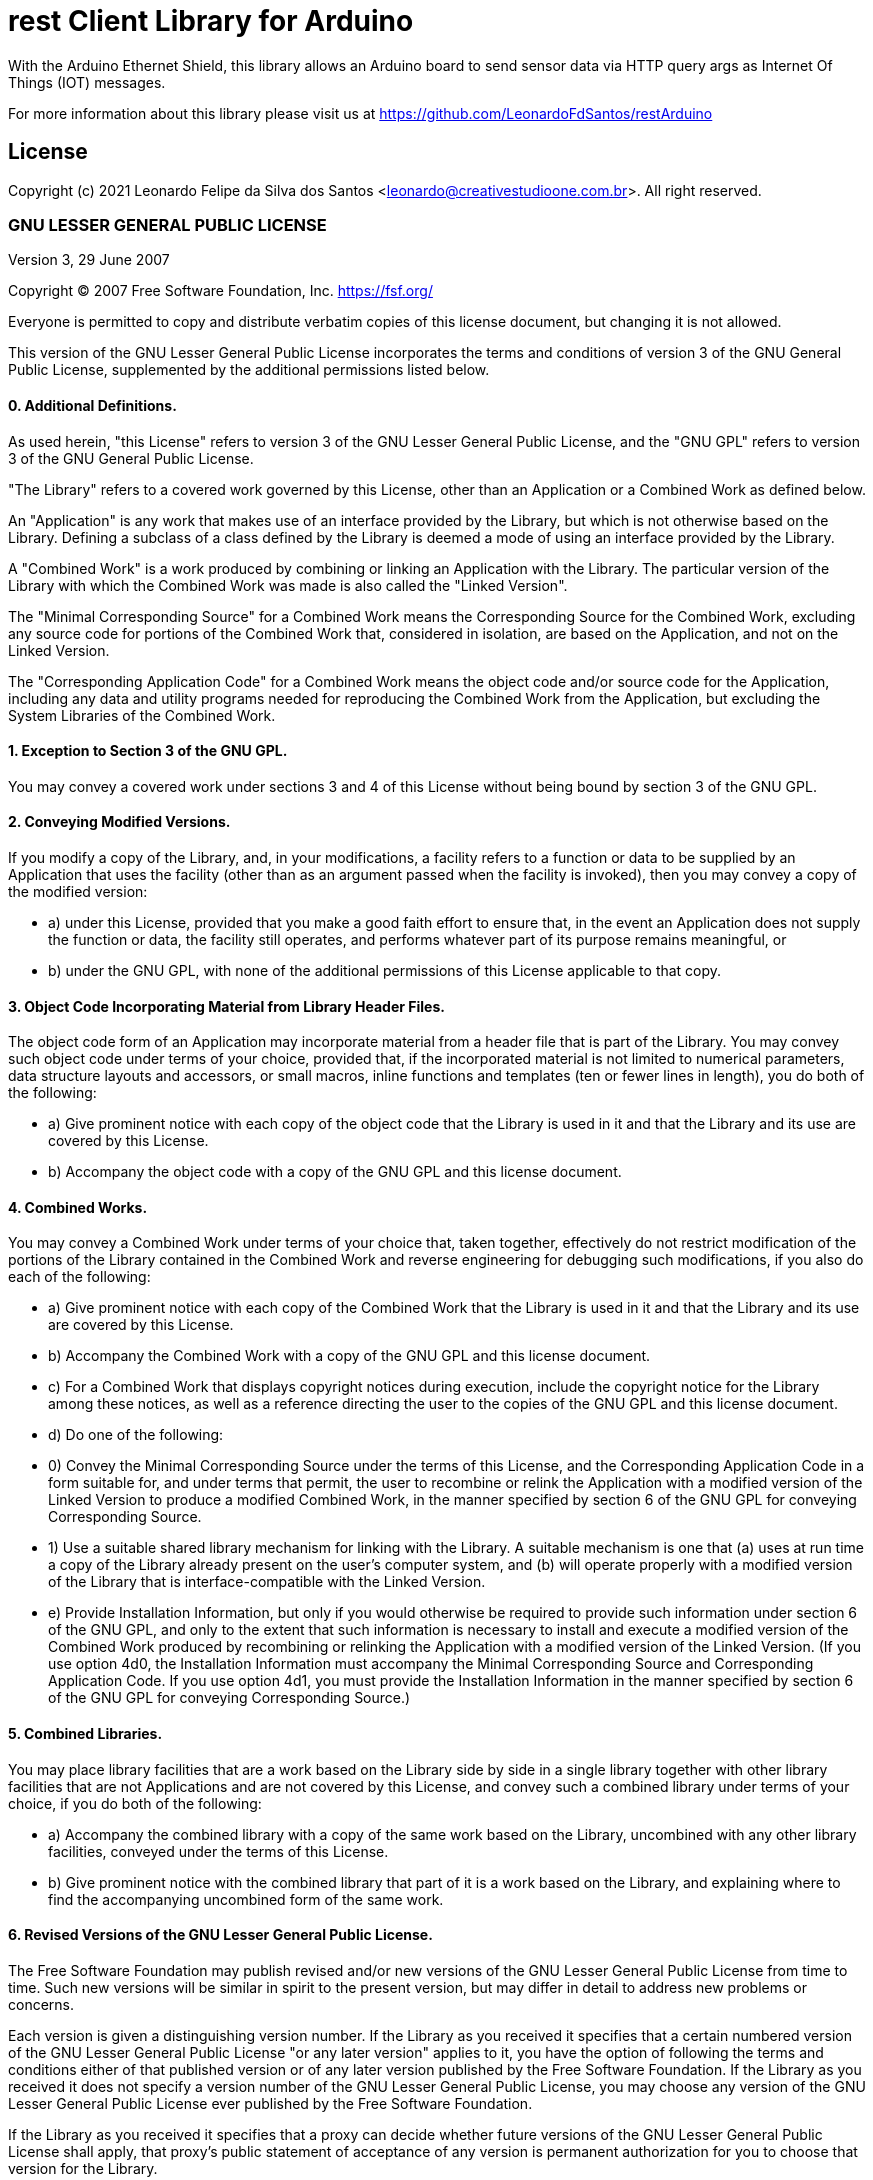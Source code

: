 = rest Client Library for Arduino =

With the Arduino Ethernet Shield, this library allows an Arduino board to send sensor data via HTTP query args as Internet Of Things (IOT) messages.

For more information about this library please visit us at
https://github.com/LeonardoFdSantos/restArduino

== License ==

Copyright (c) 2021 Leonardo Felipe da Silva dos Santos <leonardo@creativestudioone.com.br>.
All right reserved.

### GNU LESSER GENERAL PUBLIC LICENSE

Version 3, 29 June 2007

Copyright (C) 2007 Free Software Foundation, Inc.
<https://fsf.org/>

Everyone is permitted to copy and distribute verbatim copies of this
license document, but changing it is not allowed.

This version of the GNU Lesser General Public License incorporates the
terms and conditions of version 3 of the GNU General Public License,
supplemented by the additional permissions listed below.

#### 0. Additional Definitions.

As used herein, "this License" refers to version 3 of the GNU Lesser
General Public License, and the "GNU GPL" refers to version 3 of the
GNU General Public License.

"The Library" refers to a covered work governed by this License, other
than an Application or a Combined Work as defined below.

An "Application" is any work that makes use of an interface provided
by the Library, but which is not otherwise based on the Library.
Defining a subclass of a class defined by the Library is deemed a mode
of using an interface provided by the Library.

A "Combined Work" is a work produced by combining or linking an
Application with the Library. The particular version of the Library
with which the Combined Work was made is also called the "Linked
Version".

The "Minimal Corresponding Source" for a Combined Work means the
Corresponding Source for the Combined Work, excluding any source code
for portions of the Combined Work that, considered in isolation, are
based on the Application, and not on the Linked Version.

The "Corresponding Application Code" for a Combined Work means the
object code and/or source code for the Application, including any data
and utility programs needed for reproducing the Combined Work from the
Application, but excluding the System Libraries of the Combined Work.

#### 1. Exception to Section 3 of the GNU GPL.

You may convey a covered work under sections 3 and 4 of this License
without being bound by section 3 of the GNU GPL.

#### 2. Conveying Modified Versions.

If you modify a copy of the Library, and, in your modifications, a
facility refers to a function or data to be supplied by an Application
that uses the facility (other than as an argument passed when the
facility is invoked), then you may convey a copy of the modified
version:

-   a) under this License, provided that you make a good faith effort
    to ensure that, in the event an Application does not supply the
    function or data, the facility still operates, and performs
    whatever part of its purpose remains meaningful, or
-   b) under the GNU GPL, with none of the additional permissions of
    this License applicable to that copy.

#### 3. Object Code Incorporating Material from Library Header Files.

The object code form of an Application may incorporate material from a
header file that is part of the Library. You may convey such object
code under terms of your choice, provided that, if the incorporated
material is not limited to numerical parameters, data structure
layouts and accessors, or small macros, inline functions and templates
(ten or fewer lines in length), you do both of the following:

-   a) Give prominent notice with each copy of the object code that
    the Library is used in it and that the Library and its use are
    covered by this License.
-   b) Accompany the object code with a copy of the GNU GPL and this
    license document.

#### 4. Combined Works.

You may convey a Combined Work under terms of your choice that, taken
together, effectively do not restrict modification of the portions of
the Library contained in the Combined Work and reverse engineering for
debugging such modifications, if you also do each of the following:

-   a) Give prominent notice with each copy of the Combined Work that
    the Library is used in it and that the Library and its use are
    covered by this License.
-   b) Accompany the Combined Work with a copy of the GNU GPL and this
    license document.
-   c) For a Combined Work that displays copyright notices during
    execution, include the copyright notice for the Library among
    these notices, as well as a reference directing the user to the
    copies of the GNU GPL and this license document.
-   d) Do one of the following:
    -   0) Convey the Minimal Corresponding Source under the terms of
        this License, and the Corresponding Application Code in a form
        suitable for, and under terms that permit, the user to
        recombine or relink the Application with a modified version of
        the Linked Version to produce a modified Combined Work, in the
        manner specified by section 6 of the GNU GPL for conveying
        Corresponding Source.
    -   1) Use a suitable shared library mechanism for linking with
        the Library. A suitable mechanism is one that (a) uses at run
        time a copy of the Library already present on the user's
        computer system, and (b) will operate properly with a modified
        version of the Library that is interface-compatible with the
        Linked Version.
-   e) Provide Installation Information, but only if you would
    otherwise be required to provide such information under section 6
    of the GNU GPL, and only to the extent that such information is
    necessary to install and execute a modified version of the
    Combined Work produced by recombining or relinking the Application
    with a modified version of the Linked Version. (If you use option
    4d0, the Installation Information must accompany the Minimal
    Corresponding Source and Corresponding Application Code. If you
    use option 4d1, you must provide the Installation Information in
    the manner specified by section 6 of the GNU GPL for conveying
    Corresponding Source.)

#### 5. Combined Libraries.

You may place library facilities that are a work based on the Library
side by side in a single library together with other library
facilities that are not Applications and are not covered by this
License, and convey such a combined library under terms of your
choice, if you do both of the following:

-   a) Accompany the combined library with a copy of the same work
    based on the Library, uncombined with any other library
    facilities, conveyed under the terms of this License.
-   b) Give prominent notice with the combined library that part of it
    is a work based on the Library, and explaining where to find the
    accompanying uncombined form of the same work.

#### 6. Revised Versions of the GNU Lesser General Public License.

The Free Software Foundation may publish revised and/or new versions
of the GNU Lesser General Public License from time to time. Such new
versions will be similar in spirit to the present version, but may
differ in detail to address new problems or concerns.

Each version is given a distinguishing version number. If the Library
as you received it specifies that a certain numbered version of the
GNU Lesser General Public License "or any later version" applies to
it, you have the option of following the terms and conditions either
of that published version or of any later version published by the
Free Software Foundation. If the Library as you received it does not
specify a version number of the GNU Lesser General Public License, you
may choose any version of the GNU Lesser General Public License ever
published by the Free Software Foundation.

If the Library as you received it specifies that a proxy can decide
whether future versions of the GNU Lesser General Public License shall
apply, that proxy's public statement of acceptance of any version is
permanent authorization for you to choose that version for the
Library.